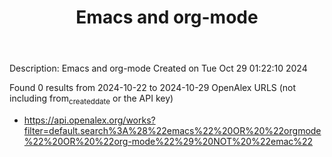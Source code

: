 #+TITLE: Emacs and org-mode
Description: Emacs and org-mode
Created on Tue Oct 29 01:22:10 2024

Found 0 results from 2024-10-22 to 2024-10-29
OpenAlex URLS (not including from_created_date or the API key)
- [[https://api.openalex.org/works?filter=default.search%3A%28%22emacs%22%20OR%20%22orgmode%22%20OR%20%22org-mode%22%29%20NOT%20%22emac%22]]

